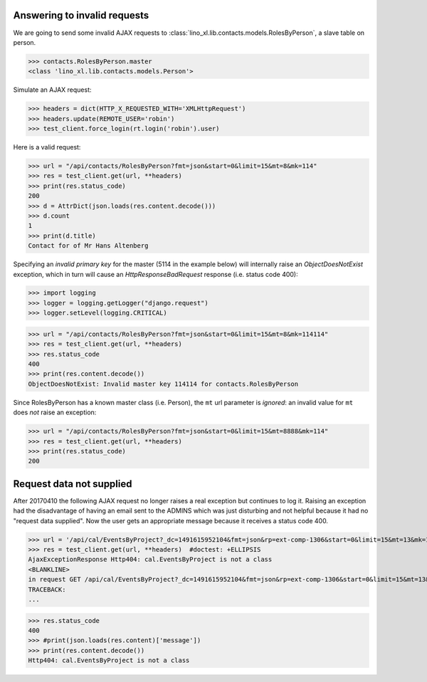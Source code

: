 .. _invalid_requests:
.. _lino.specs.invalid_requests:

Answering to invalid requests
=============================

.. to run only this test:

    $ doctest docs/specs/invalid_requests.rst
    
    doctest init:

    >>> from lino import startup
    >>> startup('lino_book.projects.min2.settings.doctests')
    >>> from lino.api.doctest import *


We are going to send some invalid AJAX requests to
:class:`lino_xl.lib.contacts.models.RolesByPerson`, a slave table on
person.

>>> contacts.RolesByPerson.master
<class 'lino_xl.lib.contacts.models.Person'>

Simulate an AJAX request:

>>> headers = dict(HTTP_X_REQUESTED_WITH='XMLHttpRequest')
>>> headers.update(REMOTE_USER='robin')
>>> test_client.force_login(rt.login('robin').user)

Here is a valid request:

>>> url = "/api/contacts/RolesByPerson?fmt=json&start=0&limit=15&mt=8&mk=114"
>>> res = test_client.get(url, **headers)
>>> print(res.status_code)
200
>>> d = AttrDict(json.loads(res.content.decode()))
>>> d.count
1
>>> print(d.title)
Contact for of Mr Hans Altenberg


Specifying an *invalid primary key* for the master (5114 in the
example below) will internally raise an `ObjectDoesNotExist`
exception, which in turn will cause an `HttpResponseBadRequest`
response (i.e. status code 400):

>>> import logging
>>> logger = logging.getLogger("django.request")
>>> logger.setLevel(logging.CRITICAL)

>>> url = "/api/contacts/RolesByPerson?fmt=json&start=0&limit=15&mt=8&mk=114114"
>>> res = test_client.get(url, **headers)
>>> res.status_code
400
>>> print(res.content.decode())
ObjectDoesNotExist: Invalid master key 114114 for contacts.RolesByPerson

Since RolesByPerson has a known master class (i.e. Person), the ``mt``
url parameter is *ignored*: an invalid value for ``mt`` does *not*
raise an exception:

>>> url = "/api/contacts/RolesByPerson?fmt=json&start=0&limit=15&mt=8888&mk=114"
>>> res = test_client.get(url, **headers)
>>> print(res.status_code)
200


Request data not supplied
=========================

After 20170410 the following AJAX request no longer raises a real
exception but continues to log it. Raising an exception had the
disadvantage of having an email sent to the ADMINS which was just
disturbing and not helpful because it had no "request data supplied".
Now the user gets an appropriate message because it receives a status
code 400.

>>> url = '/api/cal/EventsByProject?_dc=1491615952104&fmt=json&rp=ext-comp-1306&start=0&limit=15&mt=13&mk=188'
>>> res = test_client.get(url, **headers)  #doctest: +ELLIPSIS
AjaxExceptionResponse Http404: cal.EventsByProject is not a class
<BLANKLINE>
in request GET /api/cal/EventsByProject?_dc=1491615952104&fmt=json&rp=ext-comp-1306&start=0&limit=15&mt=13&mk=188
TRACEBACK:
...

>>> res.status_code
400
>>> #print(json.loads(res.content)['message'])
>>> print(res.content.decode())
Http404: cal.EventsByProject is not a class
